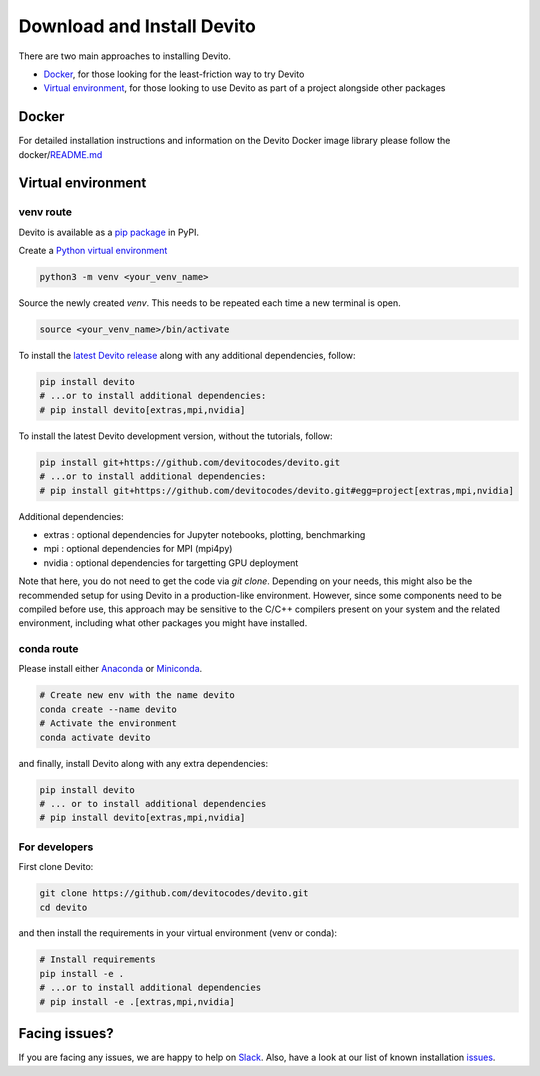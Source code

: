 ===========================
Download and Install Devito
===========================

There are two main approaches to installing Devito.

- `Docker`_, for those looking for the least-friction way to try Devito
- `Virtual environment`_, for those looking to use Devito as part of a project alongside other packages

Docker
------

For detailed installation instructions and information on the Devito Docker image library please follow 
the docker/README.md_

.. _README.md: https://github.com/devitocodes/devito/tree/master/docker#readme


Virtual environment
-------------------

venv route
``````````

Devito is available as a `pip package`_ in PyPI.

Create a `Python virtual environment`_

.. _Python virtual environment: https://docs.python.org/3/library/venv.html

.. code-block:: shell

  python3 -m venv <your_venv_name>

Source the newly created `venv`. This needs to be repeated each time a new terminal is open.

.. code-block:: shell

  source <your_venv_name>/bin/activate


To install the `latest Devito release`_ along with any additional dependencies, follow:

.. code-block:: shell

   pip install devito
   # ...or to install additional dependencies:
   # pip install devito[extras,mpi,nvidia]

.. _latest Devito release: https://pypi.org/project/devito/#history

To install the latest Devito development version, without the tutorials, follow:

.. code-block:: shell

   pip install git+https://github.com/devitocodes/devito.git
   # ...or to install additional dependencies:
   # pip install git+https://github.com/devitocodes/devito.git#egg=project[extras,mpi,nvidia]

Additional dependencies:

- extras : optional dependencies for Jupyter notebooks, plotting, benchmarking
- mpi : optional dependencies for MPI (mpi4py)
- nvidia : optional dependencies for targetting GPU deployment

.. _pip package: https://pypi.org/project/devito/

Note that here, you do not need to get the code via `git clone`.
Depending on your needs, this might also be the recommended setup for using Devito
in a production-like environment. However, since some components need to be
compiled before use, this approach may be sensitive to the C/C++ compilers present
on your system and the related environment, including what other packages you might
have installed.


conda route
```````````
Please install either Anaconda_ or Miniconda_.

.. _Anaconda: https://www.continuum.io/downloads

.. _Miniconda: https://conda.io/miniconda.html

.. _Python virtual environment: https://docs.python.org/3/library/venv.html

.. _Conda environment: https://docs.conda.io/projects/conda/en/latest/user-guide/concepts/environments.html

.. code-block:: shell

   # Create new env with the name devito
   conda create --name devito
   # Activate the environment
   conda activate devito

and finally, install Devito along with any extra dependencies:

.. code-block:: shell

   pip install devito
   # ... or to install additional dependencies
   # pip install devito[extras,mpi,nvidia]


For developers
``````````````
First clone Devito:

.. code-block:: shell

   git clone https://github.com/devitocodes/devito.git
   cd devito

and then install the requirements in your virtual environment (venv or conda):

.. code-block:: shell

   # Install requirements
   pip install -e .
   # ...or to install additional dependencies
   # pip install -e .[extras,mpi,nvidia]


Facing issues?
--------------

If you are facing any issues, we are happy to help on Slack_. Also, have a look at our
list of known installation issues_.

.. _issues: https://github.com/devitocodes/devito/wiki/Installation-Issues

.. _Slack: https://join.slack.com/t/devitocodes/shared_invite/zt-gtd2yxj9-Y31YKk_7lr9AwfXeL2iMFg
